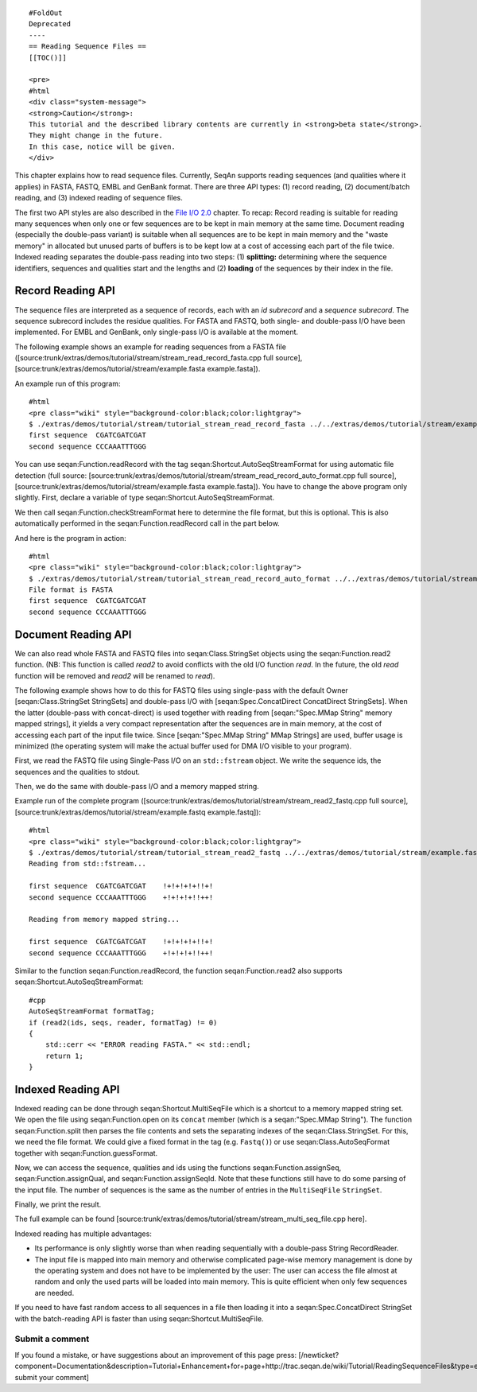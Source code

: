 ::

    #FoldOut
    Deprecated
    ----
    == Reading Sequence Files ==
    [[TOC()]]

    <pre>
    #html
    <div class="system-message">
    <strong>Caution</strong>:
    This tutorial and the described library contents are currently in <strong>beta state</strong>.
    They might change in the future.
    In this case, notice will be given.
    </div>

This chapter explains how to read sequence files. Currently, SeqAn
supports reading sequences (and qualities where it applies) in FASTA,
FASTQ, EMBL and GenBank format. There are three API types: (1) record
reading, (2) document/batch reading, and (3) indexed reading of sequence
files.

The first two API styles are also described in the `File I/O
2.0 <Tutorial/FileIO2>`__ chapter. To recap: Record reading is suitable
for reading many sequences when only one or few sequences are to be kept
in main memory at the same time. Document reading (especially the
double-pass variant) is suitable when all sequences are to be kept in
main memory and the "waste memory" in allocated but unused parts of
buffers is to be kept low at a cost of accessing each part of the file
twice. Indexed reading separates the double-pass reading into two steps:
(1) **splitting:** determining where the sequence identifiers, sequences
and qualities start and the lengths and (2) **loading** of the sequences
by their index in the file.

Record Reading API
~~~~~~~~~~~~~~~~~~

The sequence files are interpreted as a sequence of records, each with
an *id subrecord* and a *sequence subrecord*. The sequence subrecord
includes the residue qualities. For FASTA and FASTQ, both single- and
double-pass I/O have been implemented. For EMBL and GenBank, only
single-pass I/O is available at the moment.

The following example shows an example for reading sequences from a
FASTA file
([source:trunk/extras/demos/tutorial/stream/stream\_read\_record\_fasta.cpp
full source], [source:trunk/extras/demos/tutorial/stream/example.fasta
example.fasta]).

.. includefrags:: extras/demos/tutorial/stream/stream_read_record_fasta.cpp
   :fragment: read-sequences

An example run of this program:

::

    #html
    <pre class="wiki" style="background-color:black;color:lightgray">
    $ ./extras/demos/tutorial/stream/tutorial_stream_read_record_fasta ../../extras/demos/tutorial/stream/example.fasta
    first sequence  CGATCGATCGAT
    second sequence CCCAAATTTGGG

.. raw:: html

   </pre>

You can use seqan:Function.readRecord with the tag
seqan:Shortcut.AutoSeqStreamFormat for using automatic file detection
(full source:
[source:trunk/extras/demos/tutorial/stream/stream\_read\_record\_auto\_format.cpp
full source], [source:trunk/extras/demos/tutorial/stream/example.fasta
example.fasta]). You have to change the above program only slightly.
First, declare a variable of type seqan:Shortcut.AutoSeqStreamFormat.

.. includefrags:: extras/demos/tutorial/stream/stream_read_record_auto_format.cpp
   :fragment: file-format

We then call seqan:Function.checkStreamFormat here to determine the file
format, but this is optional. This is also automatically performed in
the seqan:Function.readRecord call in the part below.

.. includefrags:: extras/demos/tutorial/stream/stream_read_record_auto_format.cpp
   :fragment: read-sequences

And here is the program in action:

::

    #html
    <pre class="wiki" style="background-color:black;color:lightgray">
    $ ./extras/demos/tutorial/stream/tutorial_stream_read_record_auto_format ../../extras/demos/tutorial/stream/example.fasta
    File format is FASTA
    first sequence  CGATCGATCGAT
    second sequence CCCAAATTTGGG

.. raw:: html

   </pre>

Document Reading API
~~~~~~~~~~~~~~~~~~~~

We can also read whole FASTA and FASTQ files into seqan:Class.StringSet
objects using the seqan:Function.read2 function. (NB: This function is
called *read2* to avoid conflicts with the old I/O function *read*. In
the future, the old *read* function will be removed and *read2* will be
renamed to *read*).

The following example shows how to do this for FASTQ files using
single-pass with the default Owner [seqan:Class.StringSet StringSets]
and double-pass I/O with [seqan:Spec.ConcatDirect ConcatDirect
StringSets]. When the latter (double-pass with concat-direct) is used
together with reading from [seqan:"Spec.MMap String" memory mapped
strings], it yields a very compact representation after the sequences
are in main memory, at the cost of accessing each part of the input file
twice. Since [seqan:"Spec.MMap String" MMap Strings] are used, buffer
usage is minimized (the operating system will make the actual buffer
used for DMA I/O visible to your program).

First, we read the FASTQ file using Single-Pass I/O on an
``std::fstream`` object. We write the sequence ids, the sequences and
the qualities to stdout.

.. includefrags:: extras/demos/tutorial/stream/stream_read2_fastq.cpp
   :fragment: read-sequences-single-pass

Then, we do the same with double-pass I/O and a memory mapped string.

.. includefrags:: extras/demos/tutorial/stream/stream_read2_fastq.cpp
   :fragment: read-sequences-double-pass

Example run of the complete program
([source:trunk/extras/demos/tutorial/stream/stream\_read2\_fastq.cpp
full source], [source:trunk/extras/demos/tutorial/stream/example.fastq
example.fastq]):

::

    #html
    <pre class="wiki" style="background-color:black;color:lightgray">
    $ ./extras/demos/tutorial/stream/tutorial_stream_read2_fastq ../../extras/demos/tutorial/stream/example.fastq
    Reading from std::fstream...

    first sequence  CGATCGATCGAT    !+!+!+!+!!+!
    second sequence CCCAAATTTGGG    +!+!+!+!!++!

    Reading from memory mapped string...

    first sequence  CGATCGATCGAT    !+!+!+!+!!+!
    second sequence CCCAAATTTGGG    +!+!+!+!!++!

.. raw:: html

   </pre>

Similar to the function seqan:Function.readRecord, the function
seqan:Function.read2 also supports seqan:Shortcut.AutoSeqStreamFormat:

::

    #cpp
    AutoSeqStreamFormat formatTag;
    if (read2(ids, seqs, reader, formatTag) != 0)
    {
        std::cerr << "ERROR reading FASTA." << std::endl;
        return 1;
    }

Indexed Reading API
~~~~~~~~~~~~~~~~~~~

Indexed reading can be done through seqan:Shortcut.MultiSeqFile which is
a shortcut to a memory mapped string set. We open the file using
seqan:Function.open on its ``concat`` member (which is a
seqan:"Spec.MMap String"). The function seqan:Function.split then parses
the file contents and sets the separating indexes of the
seqan:Class.StringSet. For this, we need the file format. We could give
a fixed format in the tag (e.g. ``Fastq()``) or use
seqan:Class.AutoSeqFormat together with seqan:Function.guessFormat.

.. includefrags:: extras/demos/tutorial/stream/stream_multi_seq_file.cpp
   :fragment: open-guess-split

Now, we can access the sequence, qualities and ids using the functions
seqan:Function.assignSeq, seqan:Function.assignQual, and
seqan:Function.assignSeqId. Note that these functions still have to do
some parsing of the input file. The number of sequences is the same as
the number of entries in the ``MultiSeqFile`` ``StringSet``.

.. includefrags:: extras/demos/tutorial/stream/stream_multi_seq_file.cpp
   :fragment: load

Finally, we print the result.

.. includefrags:: extras/demos/tutorial/stream/stream_multi_seq_file.cpp
   :fragment: output

The full example can be found
[source:trunk/extras/demos/tutorial/stream/stream\_multi\_seq\_file.cpp
here].

Indexed reading has multiple advantages:

-  Its performance is only slightly worse than when reading sequentially
   with a double-pass String RecordReader.
-  The input file is mapped into main memory and otherwise complicated
   page-wise memory management is done by the operating system and does
   not have to be implemented by the user: The user can access the file
   almost at random and only the used parts will be loaded into main
   memory. This is quite efficient when only few sequences are needed.

If you need to have fast random access to all sequences in a file then
loading it into a seqan:Spec.ConcatDirect StringSet with the
batch-reading API is faster than using seqan:Shortcut.MultiSeqFile.

Submit a comment
^^^^^^^^^^^^^^^^

If you found a mistake, or have suggestions about an improvement of this
page press:
[/newticket?component=Documentation&description=Tutorial+Enhancement+for+page+http://trac.seqan.de/wiki/Tutorial/ReadingSequenceFiles&type=enhancement
submit your comment]

.. raw:: html

   </pre>

.. raw:: mediawiki

   {{TracNotice|{{PAGENAME}}}}
